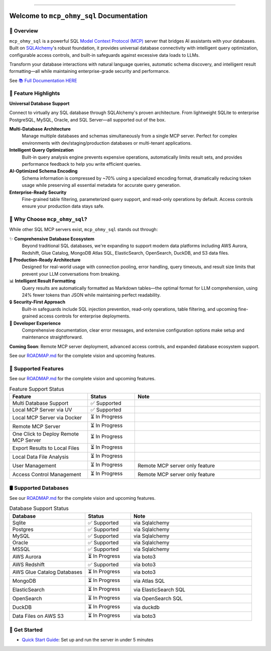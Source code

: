 
.. image:: https://readthedocs.org/projects/mcp-ohmy-sql/badge/?version=latest
    :target: https://mcp-ohmy-sql.readthedocs.io/en/latest/
    :alt: Documentation Status

.. image:: https://github.com/MacHu-GWU/mcp_ohmy_sql-project/actions/workflows/main.yml/badge.svg
    :target: https://github.com/MacHu-GWU/mcp_ohmy_sql-project/actions?query=workflow:CI

.. image:: https://codecov.io/gh/MacHu-GWU/mcp_ohmy_sql-project/branch/main/graph/badge.svg
    :target: https://codecov.io/gh/MacHu-GWU/mcp_ohmy_sql-project

.. image:: https://img.shields.io/pypi/v/mcp-ohmy-sql.svg
    :target: https://pypi.python.org/pypi/mcp-ohmy-sql

.. image:: https://img.shields.io/pypi/l/mcp-ohmy-sql.svg
    :target: https://pypi.python.org/pypi/mcp-ohmy-sql

.. image:: https://img.shields.io/pypi/pyversions/mcp-ohmy-sql.svg
    :target: https://pypi.python.org/pypi/mcp-ohmy-sql

.. image:: https://img.shields.io/badge/✍️_Release_History!--None.svg?style=social&logo=github
    :target: https://github.com/MacHu-GWU/mcp_ohmy_sql-project/blob/main/release-history.rst

.. image:: https://img.shields.io/badge/⭐_Star_me_on_GitHub!--None.svg?style=social&logo=github
    :target: https://github.com/MacHu-GWU/mcp_ohmy_sql-project

------

.. image:: https://img.shields.io/badge/Link-API-blue.svg
    :target: https://mcp-ohmy-sql.readthedocs.io/en/latest/py-modindex.html

.. image:: https://img.shields.io/badge/Link-GitHub-blue.svg
    :target: https://github.com/MacHu-GWU/mcp_ohmy_sql-project

.. image:: https://img.shields.io/badge/Link-Submit_Issue-blue.svg
    :target: https://github.com/MacHu-GWU/mcp_ohmy_sql-project/issues

.. image:: https://img.shields.io/badge/Link-Request_Feature-blue.svg
    :target: https://github.com/MacHu-GWU/mcp_ohmy_sql-project/issues

.. image:: https://img.shields.io/badge/Link-Download-blue.svg
    :target: https://pypi.org/pypi/mcp-ohmy-sql#files


Welcome to ``mcp_ohmy_sql`` Documentation
==============================================================================
.. image:: https://mcp-ohmy-sql.readthedocs.io/en/latest/_static/mcp_ohmy_sql-logo.png
    :target: https://mcp-ohmy-sql.readthedocs.io/en/latest/


👀 Overview
------------------------------------------------------------------------------
``mcp_ohmy_sql`` is a powerful SQL `Model Context Protocol (MCP) <https://modelcontextprotocol.io/>`_ server that bridges AI assistants with your databases. Built on `SQLAlchemy <http://sqlalchemy.org/>`_'s robust foundation, it provides universal database connectivity with intelligent query optimization, configurable access controls, and built-in safeguards against excessive data loads to LLMs.

Transform your database interactions with natural language queries, automatic schema discovery, and intelligent result formatting—all while maintaining enterprise-grade security and performance.

See `📚 Full Documentation HERE <https://mcp-ohmy-sql.readthedocs.io/en/latest/>`_


🚀 Feature Highlights
------------------------------------------------------------------------------
**Universal Database Support**

Connect to virtually any SQL database through SQLAlchemy's proven architecture. From lightweight SQLite to enterprise PostgreSQL, MySQL, Oracle, and SQL Server—all supported out of the box.

**Multi-Database Architecture**
    Manage multiple databases and schemas simultaneously from a single MCP server. Perfect for complex environments with dev/staging/production databases or multi-tenant applications.

**Intelligent Query Optimization**
    Built-in query analysis engine prevents expensive operations, automatically limits result sets, and provides performance feedback to help you write efficient queries.

**AI-Optimized Schema Encoding**
    Schema information is compressed by ~70% using a specialized encoding format, dramatically reducing token usage while preserving all essential metadata for accurate query generation.

**Enterprise-Ready Security**
    Fine-grained table filtering, parameterized query support, and read-only operations by default. Access controls ensure your production data stays safe.


💎 Why Choose ``mcp_ohmy_sql``?
------------------------------------------------------------------------------
While other SQL MCP servers exist, ``mcp_ohmy_sql`` stands out through:

✨ **Comprehensive Database Ecosystem**
    Beyond traditional SQL databases, we're expanding to support modern data platforms including AWS Aurora, Redshift, Glue Catalog, MongoDB Atlas SQL, ElasticSearch, OpenSearch, DuckDB, and S3 data files.

🔧 **Production-Ready Architecture**
    Designed for real-world usage with connection pooling, error handling, query timeouts, and result size limits that prevent your LLM conversations from breaking.

📊 **Intelligent Result Formatting**
    Query results are automatically formatted as Markdown tables—the optimal format for LLM comprehension, using 24% fewer tokens than JSON while maintaining perfect readability.

🔒 **Security-First Approach**
    Built-in safeguards include SQL injection prevention, read-only operations, table filtering, and upcoming fine-grained access controls for enterprise deployments.

🎯 **Developer Experience**
    Comprehensive documentation, clear error messages, and extensive configuration options make setup and maintenance straightforward.

**Coming Soon**: Remote MCP server deployment, advanced access controls, and expanded database ecosystem support.

See our `ROADMAP.md <https://github.com/MacHu-GWU/mcp_ohmy_sql-project/blob/main/ROADMAP.md>`_ for the complete vision and upcoming features.


🚀️ Supported Features
------------------------------------------------------------------------------
See our `ROADMAP.md <https://github.com/MacHu-GWU/mcp_ohmy_sql-project/blob/main/ROADMAP.md>`_ for the complete vision and upcoming features.

.. list-table:: Feature Support Status
   :header-rows: 1
   :widths: 25 15 40

   * - **Feature**
     - **Status**
     - **Note**
   * - Multi Database Support
     - ✅ Supported
     -
   * - Local MCP Server via UV
     - ✅ Supported
     -
   * - Local MCP Server via Docker
     - ⏳ In Progress
     -
   * - Remote MCP Server
     - ⏳ In Progress
     -
   * - One Click to Deploy Remote MCP Server
     - ⏳ In Progress
     -
   * - Export Results to Local Files
     - ⏳ In Progress
     -
   * - Local Data File Analysis
     - ⏳ In Progress
     -
   * - User Management
     - ⏳ In Progress
     - Remote MCP server only feature
   * - Access Control Management
     - ⏳ In Progress
     - Remote MCP server only feature


🛢️ Supported Databases
------------------------------------------------------------------------------
See our `ROADMAP.md <https://github.com/MacHu-GWU/mcp_ohmy_sql-project/blob/main/ROADMAP.md>`_ for the complete vision and upcoming features.

.. list-table:: Database Support Status
   :header-rows: 1
   :widths: 25 15 40

   * - **Database**
     - **Status**
     - **Note**
   * - Sqlite
     - ✅ Supported
     - via Sqlalchemy
   * - Postgres
     - ✅ Supported
     - via Sqlalchemy
   * - MySQL
     - ✅ Supported
     - via Sqlalchemy
   * - Oracle
     - ✅ Supported
     - via Sqlalchemy
   * - MSSQL
     - ✅ Supported
     - via Sqlalchemy
   * - AWS Aurora
     - ⏳ In Progress
     - via boto3
   * - AWS Redshift
     - ✅ Supported
     - via boto3
   * - AWS Glue Catalog Databases
     - ⏳ In Progress
     - via boto3
   * - MongoDB
     - ⏳ In Progress
     - via Atlas SQL
   * - ElasticSearch
     - ⏳ In Progress
     - via ElasticSearch SQL
   * - OpenSearch
     - ⏳ In Progress
     - via OpenSearch SQL
   * - DuckDB
     - ⏳ In Progress
     - via duckdb
   * - Data Files on AWS S3
     - ⏳ In Progress
     - via boto3


🎯 Get Started
------------------------------------------------------------------------------
- `Quick Start Guide <https://mcp-ohmy-sql.readthedocs.io/en/latest/01-Quick-Start/index.html>`_: Set up and run the server in under 5 minutes
